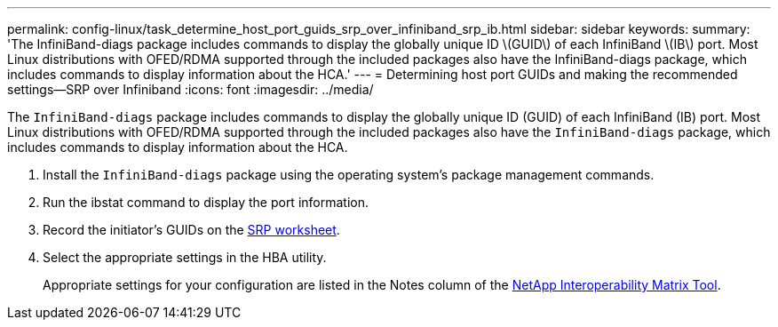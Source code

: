 ---
permalink: config-linux/task_determine_host_port_guids_srp_over_infiniband_srp_ib.html
sidebar: sidebar
keywords: 
summary: 'The InfiniBand-diags package includes commands to display the globally unique ID \(GUID\) of each InfiniBand \(IB\) port. Most Linux distributions with OFED/RDMA supported through the included packages also have the InfiniBand-diags package, which includes commands to display information about the HCA.'
---
= Determining host port GUIDs and making the recommended settings--SRP over Infiniband
:icons: font
:imagesdir: ../media/

[.lead]
The `InfiniBand-diags` package includes commands to display the globally unique ID (GUID) of each InfiniBand (IB) port. Most Linux distributions with OFED/RDMA supported through the included packages also have the `InfiniBand-diags` package, which includes commands to display information about the HCA.

. Install the `InfiniBand-diags` package using the operating system's package management commands.
. Run the ibstat command to display the port information.
. Record the initiator's GUIDs on the xref:concept_worksheet_srp_over_infiniband.adoc[SRP worksheet].
. Select the appropriate settings in the HBA utility.
+
Appropriate settings for your configuration are listed in the Notes column of the https://mysupport.netapp.com/matrix[NetApp Interoperability Matrix Tool].
